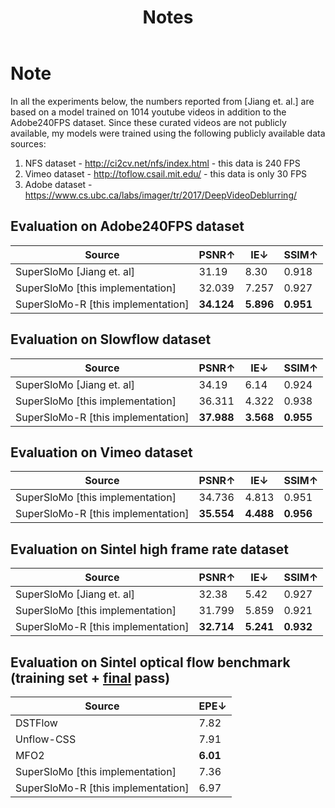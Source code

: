 #+TITLE: Notes

* Note
In all the experiments below, the numbers reported from [Jiang et. al.] are based on a model trained on 1014 youtube videos in addition to the Adobe240FPS dataset.
Since these curated videos are not publicly available, my models were trained using the following publicly available data sources:

1. NFS dataset - http://ci2cv.net/nfs/index.html - this data is 240 FPS
2. Vimeo dataset - http://toflow.csail.mit.edu/ - this data is only 30 FPS
3. Adobe dataset - https://www.cs.ubc.ca/labs/imager/tr/2017/DeepVideoDeblurring/


** Evaluation on Adobe240FPS dataset

|------------------------------------+----------+---------+---------|
| Source                             |    PSNR↑ |     IE↓ |   SSIM↑ |
|------------------------------------+----------+---------+---------|
| SuperSloMo [Jiang et. al]          |    31.19 |    8.30 |   0.918 |
| SuperSloMo [this implementation]   |   32.039 |   7.257 |   0.927 |
| SuperSloMo-R [this implementation] | *34.124* | *5.896* | *0.951* |
|------------------------------------+----------+---------+---------|

** Evaluation on Slowflow dataset

|--------------------------------------+----------+---------+---------|
| Source                               |    PSNR↑ |     IE↓ |   SSIM↑ |
|--------------------------------------+----------+---------+---------|
| SuperSloMo [Jiang et. al]            |    34.19 |    6.14 |   0.924 |
| SuperSloMo [this implementation]     |   36.311 |   4.322 |   0.938 |
| SuperSloMo-R [this implementation]   | *37.988* | *3.568* | *0.955* |
|--------------------------------------+----------+---------+---------|


** Evaluation on Vimeo dataset

|------------------------------------+----------+---------+---------|
| Source                             | PSNR↑    | IE↓     | SSIM↑   |
|------------------------------------+----------+---------+---------|
| SuperSloMo [this implementation]   | 34.736   | 4.813   | 0.951   |
| SuperSloMo-R [this implementation] | *35.554* | *4.488* | *0.956* |
|------------------------------------+----------+---------+---------|

** Evaluation on Sintel high frame rate dataset

|------------------------------------+----------+---------+---------|
| Source                             |    PSNR↑ |     IE↓ |   SSIM↑ |
|------------------------------------+----------+---------+---------|
| SuperSloMo [Jiang et. al]          |    32.38 |    5.42 |   0.927 |
| SuperSloMo [this implementation]   |   31.799 |   5.859 |   0.921 |
| SuperSloMo-R [this implementation] | *32.714* | *5.241* | *0.932* |
|------------------------------------+----------+---------+---------|

** Evaluation on Sintel optical flow benchmark (training set + _final_ pass)

|------------------------------------+--------|
| Source                             |   EPE↓ |
|------------------------------------+--------|
| DSTFlow                            |   7.82 |
| Unflow-CSS                         |   7.91 |
| MFO2                               | *6.01* |
| SuperSloMo [this implementation]   |   7.36 |
| SuperSloMo-R [this implementation] |   6.97 |
|------------------------------------+--------|
